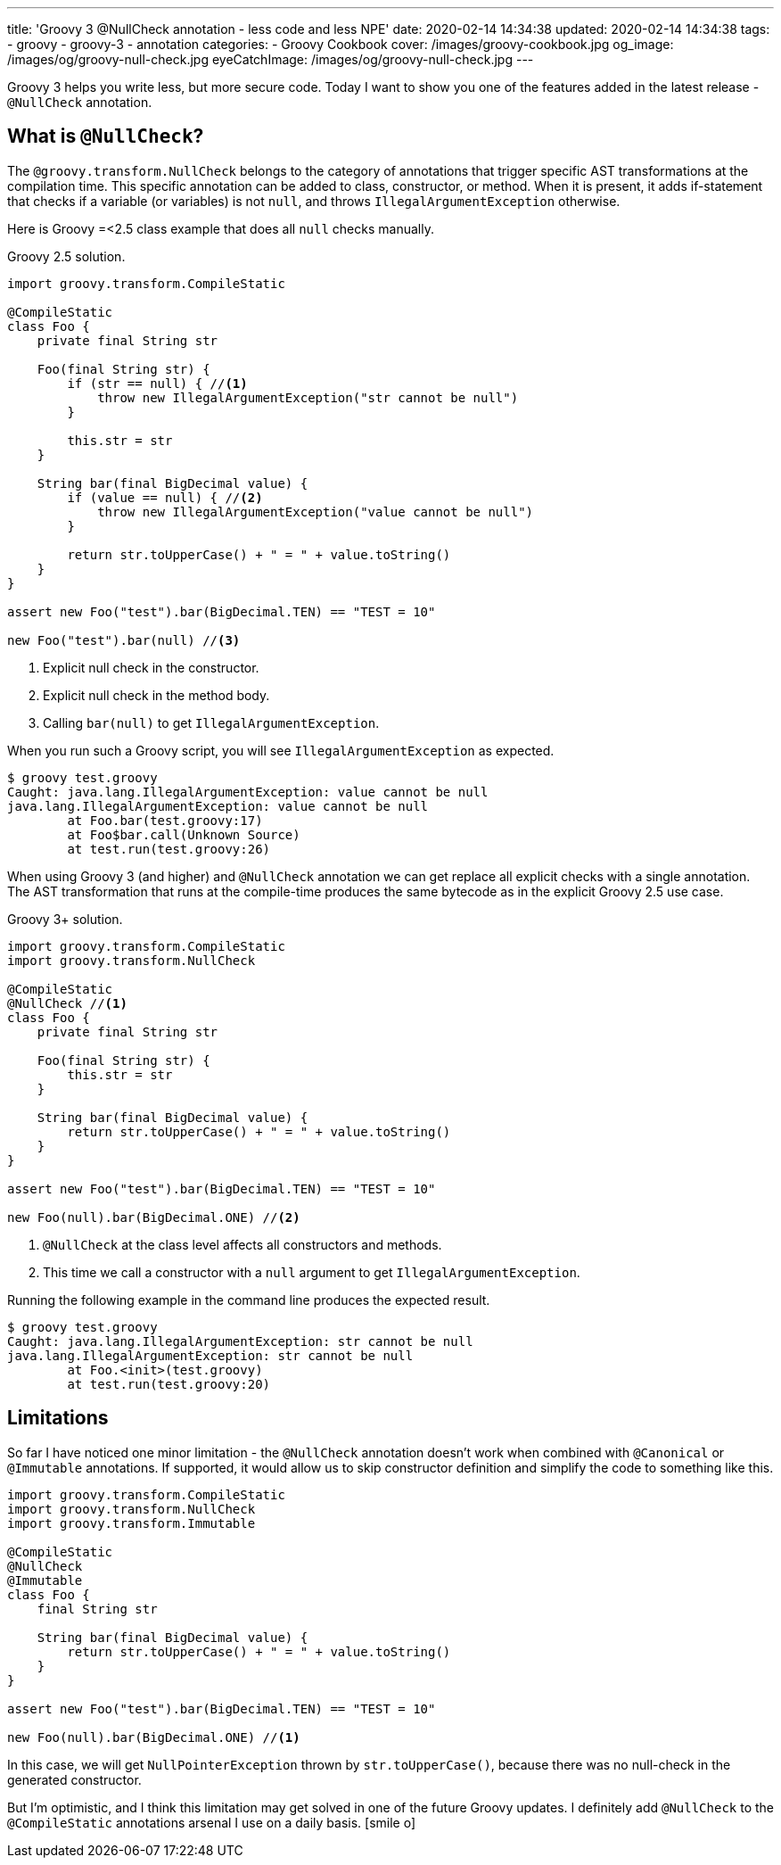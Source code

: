 ---
title: 'Groovy 3 @NullCheck annotation - less code and less NPE'
date: 2020-02-14 14:34:38
updated: 2020-02-14 14:34:38
tags:
    - groovy
    - groovy-3
    - annotation
categories:
    - Groovy Cookbook
cover: /images/groovy-cookbook.jpg
og_image: /images/og/groovy-null-check.jpg
eyeCatchImage: /images/og/groovy-null-check.jpg
---

Groovy 3 helps you write less, but more secure code.
Today I want to show you one of the features added in the latest release - `@NullCheck` annotation.

++++
<!-- more -->
++++

== What is `@NullCheck`?

The `@groovy.transform.NullCheck` belongs to the category of annotations that trigger specific AST transformations at the compilation time.
This specific annotation can be added to class, constructor, or method.
When it is present, it adds if-statement that checks if a variable (or variables) is not `null`, and throws `IllegalArgumentException` otherwise.

Here is Groovy =<2.5 class example that does all `null` checks manually.

.Groovy 2.5 solution.
[source,groovy]
----
import groovy.transform.CompileStatic

@CompileStatic
class Foo {
    private final String str

    Foo(final String str) {
        if (str == null) { //<1>
            throw new IllegalArgumentException("str cannot be null")
        }

        this.str = str
    }

    String bar(final BigDecimal value) {
        if (value == null) { //<2>
            throw new IllegalArgumentException("value cannot be null")
        }

        return str.toUpperCase() + " = " + value.toString()
    }
}

assert new Foo("test").bar(BigDecimal.TEN) == "TEST = 10"

new Foo("test").bar(null) //<3>
----
<1> Explicit null check in the constructor.
<2> Explicit null check in the method body.
<3> Calling `bar(null)` to get `IllegalArgumentException`.

When you run such a Groovy script, you will see `IllegalArgumentException` as expected.

[source,bash]
----
$ groovy test.groovy
Caught: java.lang.IllegalArgumentException: value cannot be null
java.lang.IllegalArgumentException: value cannot be null
	at Foo.bar(test.groovy:17)
	at Foo$bar.call(Unknown Source)
	at test.run(test.groovy:26)
----

When using Groovy 3 (and higher) and `@NullCheck` annotation we can get replace all explicit checks with a single annotation.
The AST transformation that runs at the compile-time produces the same bytecode as in the explicit Groovy 2.5 use case.

.Groovy 3+ solution.
[source,groovy]
----
import groovy.transform.CompileStatic
import groovy.transform.NullCheck

@CompileStatic
@NullCheck //<1>
class Foo {
    private final String str

    Foo(final String str) {
        this.str = str
    }

    String bar(final BigDecimal value) {
        return str.toUpperCase() + " = " + value.toString()
    }
}

assert new Foo("test").bar(BigDecimal.TEN) == "TEST = 10"

new Foo(null).bar(BigDecimal.ONE) //<2>
----
<1> `@NullCheck` at the class level affects all constructors and methods.
<2> This time we call a constructor with a `null` argument to get `IllegalArgumentException`.

Running the following example in the command line produces the expected result.

[source,bash]
----
$ groovy test.groovy
Caught: java.lang.IllegalArgumentException: str cannot be null
java.lang.IllegalArgumentException: str cannot be null
	at Foo.<init>(test.groovy)
	at test.run(test.groovy:20)
----

== Limitations

So far I have noticed one minor limitation - the `@NullCheck` annotation doesn't work when combined with `@Canonical` or `@Immutable` annotations.
If supported, it would allow us to skip constructor definition and simplify the code to something like this.

[source,groovy]
----
import groovy.transform.CompileStatic
import groovy.transform.NullCheck
import groovy.transform.Immutable

@CompileStatic
@NullCheck
@Immutable
class Foo {
    final String str

    String bar(final BigDecimal value) {
        return str.toUpperCase() + " = " + value.toString()
    }
}

assert new Foo("test").bar(BigDecimal.TEN) == "TEST = 10"

new Foo(null).bar(BigDecimal.ONE) //<1>
----

In this case, we will get `NullPointerException` thrown by `str.toUpperCase()`, because there was no null-check in the generated constructor. pass:[<em class="conum" data-value="1"></em>]

But I'm optimistic, and I think this limitation may get solved in one of the future Groovy updates.
I definitely add `@NullCheck` to the `@CompileStatic` annotations arsenal I use on a daily basis. icon:smile-o[]